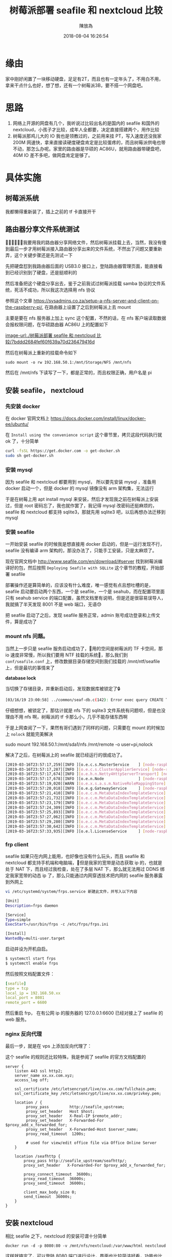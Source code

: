 #+TITLE: 树莓派部署 seafile 和 nextcloud 比较
#+DATE: 2018-08-04 16:26:54
#+AUTHOR: 陳放為

* 缘由
家中刚好闲置了一块移动硬盘，足足有2T，而且也有一定年头了，不用白不用，拿来干点什么也好，想了想，还有一个树莓派3B，要不搭一个网盘吧。

* 思路

1. 网络上开源的网盘有几个，我听说过比较出名的是国内的 seafile 和国外的 nextcloud，小孩子才比较，成年人全都要，决定直接搭建两个，用作比较
2. 树莓派那鸡儿大的 IO 我也是领教过的，之前用来挂 PT，写入速度还没我家 200M 网速快，拿来直接读硬度硬盘肯定是比较蛋疼的，而且树莓派供电也带不动，那怎么办呢。家里的路由器是华硕的 AC86U，就用路由器带硬盘吧，40M IO 差不多吧，做网盘肯定是够了。

* 具体实施
** 树莓派系统
我都懒得重新装了，插上之前的 tf 卡直接开干

** 路由器分享文件系统测试
我要用我的路由器分享网络文件，然后树莓派挂载上去，当然，我没有傻到最后一步才用树莓派接入路由器分享出来的文件系统，不然出了问题又要重新弄，这个关键步骤还是先测试一下

先把硬盘怼到我路由器后面的 USB3.0 接口上，登陆路由器管理页面，能直接看到已经识别到了硬盘，还是挺顺利的

然后准备把这个硬盘分享出去，鉴于之前我试过树莓派挂载 samba 协议的文件系统，死活不成功，所以我这次选择用 nfs 协议

参照这个文章 https://sysadmins.co.za/setup-a-nfs-server-and-client-on-the-raspberry-pi/, 在路由器上设置了之后到树莓派上去 mount 

主要是要在 nfs 服务器上加上 sync 这个配置，不然的话，在 nfs 客户端读取数据会报权限问题，在华硕路由器 AC86U 上的配置如下

[[image-url:./树莓派部署 seafile 和 nextcloud 比较/7bddd2684fef60f639a70d236479416d]]

然后在树莓派上重新的挂载命令如下

#+BEGIN_SRC
sudo mount -o rw 192.168.50.1:/mnt/Storage/NFS /mnt/nfs
#+END_SRC

然后在 /mnt/nfs 下读写了一下，都是正常的，而且权限正确，用户名是 pi

** 安装 seafile， nextcloud

*** 先安装 docker
在 docker 官网文档上
[[https://docs.docker.com/install/linux/docker-ee/ubuntu/]]

在 =Install using the convenience script= 这个章节里，拷贝这段代码执行就 ok 了，十分简单

#+BEGIN_SRC bash
curl -fsSL https://get.docker.com -o get-docker.sh
sudo sh get-docker.sh
#+END_SRC

*** 安装 mysql 
因为 seafile 和 nextcloud 都要用到 mysql， 所以要先安装  mysql ，准备用 docker 启动一个，但是 docker 的 mysql 镜像没有 arm 架构集，无法运行

于是在树莓上用 apt install mysql 来安装，然后才发现我之前在树莓派上安装过，但是 root 密码忘了，我也就作罢了，我记得 mysql 改密码还挺麻烦的，seafile 和 nextcloud 都支持 sqlite3，那就先用 sqlite3 吧，以后再想办法迁移到 mysql


*** 安装 seafile
一开始安装 seafile 的时候我是想直接用 docker 启动的，但是一运行发现不行，seafile 没有编译 arm 架构的，那没办法了，只能手工安装，只是太麻烦了。


现在官网文档中 [[http://www.seafile.com/en/download/#server]] 找到树莓派编译好的包，然后按照 =Deploying Seafile with SQLite= 这个章节的教程，开始部署 seafile

部署操作还是算简单的，应该没有什么难度，唯一感觉有点且想吐槽的是，seafile 启动要启动两个东西，一个是 seafile，一个是 seahub，而在配置项里面只有 seahub service 的端口配置，虽然文档里有说明，但是还是很容易误导人，我就搞了半天发现 8001 不是 web 端口，无语😓

把 seafile 启动了之后，发现 seafile 服务正常，admin 账号成功登录和上传文件，算是成功了

*** mount nfs 问题。

当然上一步只是 seafile 服务启动成功了，用的空间是树莓派的 TF 卡空间，那 io 速度非常慢，所以我们要用 NTF 挂载的系统，那么我们到 =conf/seafile.conf= 上，修改数据目录存储空间到我们挂载的 /mnt/ntf/seafile 上，但是最坑的事情来了



*database lock*

当切换了存储目录，并重新启动后，发现数据库被锁定了🔒

#+BEGIN_SRC bash
[03/16/19 23:00:58] ../common/seaf-db.c(142): Error exec query CREATE TABLE IF NOT EXISTS Branch (name VARCHAR(10), repo_id CHAR(41), commit_id CHAR(41),PRIMARY KEY (repo_id, name)): sqlite3_exec failed: database is locked.
#+END_SRC

仔细想想，被锁定了，那估计就是 nfs 下的 sqlite3 文件系统有问题呗，但是也没理由不用 nfs 啊，树莓派的 tf 卡那么小，几乎不能存储东西啊

于是上网查阅了一下，果然有哥们遇到了同样的问题，只需要在 mount 的时候加上 =nolock= 就能完美解决

sudo mount  192.168.50.1:/mnt/sda1/nfs /mnt/remote -o user=pi,nolock

解决了之后，在树莓派上的 seafile 就已经运行的很成功了。

#+BEGIN_SRC bash
[2019-03-16T23:57:17,259][INFO ][o.e.c.s.MasterService    ] [node-raspberry] zen-disco-elected-as-master ([0] nodes joined), reason: new_master {node-raspberry}{UEpNAPb5Rqyeeox4J1d1mQ}{yXcpPUV7Q12Q-ZcuA3QBLQ}{172.17.0.1}{172.17.0.1:9300}{xpack.installed=true}
[2019-03-16T23:57:17,287][INFO ][o.e.c.s.ClusterApplierService] [node-raspberry] new_master {node-raspberry}{UEpNAPb5Rqyeeox4J1d1mQ}{yXcpPUV7Q12Q-ZcuA3QBLQ}{172.17.0.1}{172.17.0.1:9300}{xpack.installed=true}, reason: apply cluster state (from master [master {node-raspberry}{UEpNAPb5Rqyeeox4J1d1mQ}{yXcpPUV7Q12Q-ZcuA3QBLQ}{172.17.0.1}{172.17.0.1:9300}{xpack.installed=true} committed version [1] source [zen-disco-elected-as-master ([0] nodes joined)]])
[2019-03-16T23:57:17,674][INFO ][o.e.h.n.Netty4HttpServerTransport] [node-raspberry] publish_address {172.17.0.1:9200}, bound_addresses {[::]:9200}
[2019-03-16T23:57:17,678][INFO ][o.e.n.Node               ] [node-raspberry] started
[2019-03-16T23:57:19,020][WARN ][o.e.x.s.a.s.m.NativeRoleMappingStore] [node-raspberry] Failed to clear cache for realms [[]]
[2019-03-16T23:57:20,018][INFO ][o.e.g.GatewayService     ] [node-raspberry] recovered [0] indices into cluster_state
[2019-03-16T23:57:21,410][INFO ][o.e.c.m.MetaDataIndexTemplateService] [node-raspberry] adding template [.triggered_watches] for index patterns [.triggered_watches*]
[2019-03-16T23:57:21,732][INFO ][o.e.c.m.MetaDataIndexTemplateService] [node-raspberry] adding template [.watches] for index patterns [.watches*]
[2019-03-16T23:57:23,179][INFO ][o.e.c.m.MetaDataIndexTemplateService] [node-raspberry] adding template [.watch-history-9] for index patterns [.watcher-history-9*]
[2019-03-16T23:57:24,309][INFO ][o.e.c.m.MetaDataIndexTemplateService] [node-raspberry] adding template [.monitoring-logstash] for index patterns [.monitoring-logstash-6-*]
[2019-03-16T23:57:25,893][INFO ][o.e.c.m.MetaDataIndexTemplateService] [node-raspberry] adding template [.monitoring-es] for index patterns [.monitoring-es-6-*]
[2019-03-16T23:57:27,062][INFO ][o.e.c.m.MetaDataIndexTemplateService] [node-raspberry] adding template [.monitoring-beats] for index patterns [.monitoring-beats-6-*]
[2019-03-16T23:57:29,280][INFO ][o.e.c.m.MetaDataIndexTemplateService] [node-raspberry] adding template [.monitoring-alerts] for index patterns [.monitoring-alerts-6]
[2019-03-16T23:57:30,642][INFO ][o.e.c.m.MetaDataIndexTemplateService] [node-raspberry] adding template [.monitoring-kibana] for index patterns [.monitoring-kibana-6-*]
[2019-03-16T23:57:33,935][INFO ][o.e.l.LicenseService     ] [node-raspberry] license [74bc854c-2bc2-4ab0-a639-38d37aa3d155] mode [basic] - valid
#+END_SRC


*** frp client

seafile 如果只在内网上能用，也好像也没有什么玩头，而且 seafile 和 nextcloud 都支持手机端和电脑端，但是我家的宽带是动态获取 ip 的，也就是处于 NAT 下，而且经过我检查，处在了多层 NAT 下，那么就无法用过 DDNS 绑定我家宽带的动态 ip 了，那么只能通过内网穿透技术把内网的 seafile 服务暴露到外网上

#+BEGIN_SRC bash
vi /etc/systemd/system/frps.service 新建此文件，并写入以下内容
#+END_SRC

#+BEGIN_SRC bash
[Unit]
Description=frps daemon

[Service]
Type=simple
ExecStart=/usr/bin/frps -c /etc/frps/frps.ini

[Install]
WantedBy=multi-user.target
#+END_SRC


启动并设为开机自启。

#+BEGIN_SRC bash
$ systemctl start frps
$ systemctl enable frps
#+END_SRC


然后按照文档配置文件：

#+BEGIN_SRC yaml
[seafile]
type = tcp
local_ip = 192.168.50.xx
local_port = 8081
remote_port = 6600

#+END_SRC

然后重启 frp， 在有公网 ip 的服务器的 127.0.0.1:6600 已经对接上了 seafile 的 web 服务。


*** nginx 反向代理

最后一步，就是在 vps 上添加反向代理了：

这个 seafile 的规则还比较特殊，我是参阅了 seafile 的官方文档配置的

#+BEGIN_SRC nginx
server {
    listen 443 ssl http2;
    server_name xx.xx.com.xyz;
    access_log off;

    ssl_certificate /etc/letsencrypt/live/xx.xx.com/fullchain.pem;
    ssl_certificate_key /etc/letsencrypt/live/xx.xx.com/privkey.pem;

    location / {
         proxy_pass         http://seafile_upstream;
         proxy_set_header   Host $host;
         proxy_set_header   X-Real-IP $remote_addr;
         proxy_set_header   X-Forwarded-For $proxy_add_x_forwarded_for;
         proxy_set_header   X-Forwarded-Host $server_name;
         proxy_read_timeout  1200s;

         # used for view/edit office file via Office Online Server
    }

    location /seafhttp {
        proxy_pass http://seafile_upstream/seafhttp/;
        proxy_set_header   X-Forwarded-For $proxy_add_x_forwarded_for;

        proxy_connect_timeout  36000s;
        proxy_read_timeout  36000s;
        proxy_send_timeout  36000s;

        client_max_body_size 0;
        send_timeout  36000s;
    }
}
#+END_SRC


** 安装 nextcloud 

相比 seafile 之下，nextcloud 的安装可谓十分简单
#+BEGIN_SRC
docker run -d -p 8080:80 -v /mnt/nfs/nextcloud:/var/www/html nextcloud
#+END_SRC

这样就搞定了，可以登陆 8080 端口进行设计，界面也比较简洁好看，功能也比 seafile 多一点

需要注意的是，nextcloud 的数据目录挂载的 nfs 同样需要 nolock 的挂载参数，不然一样启动不了。


* seafile 和 nextcloud 的使用对比

** seafile 
优点：
1. 中文支持
2. 社区还算丰富
3. 客户端多，支持丰富，还有 linux 版本的同步客户端

缺点：

1.bug多（ios，android 都有同步相片等bug）
2.功能不多
3.一些设计不太合理（例如需要绑定一个域名，seahub上传地址固定等）

** nextcloud
优点：
1. 好看，设计大方简介
2. 功能多
3. 相比 seafile 设计合理

缺点：
1. mac 客户端太丑

总的来说，其实 nextcloud 是比 seafile 更好的，但是令我无法忍受的是 nextcloud 的 mac 客户端太丑了，简直是上个年代产物，无奈之下我只能选择了 seafile 作为正式使用的网盘，并且支持一下国产也挺好。
